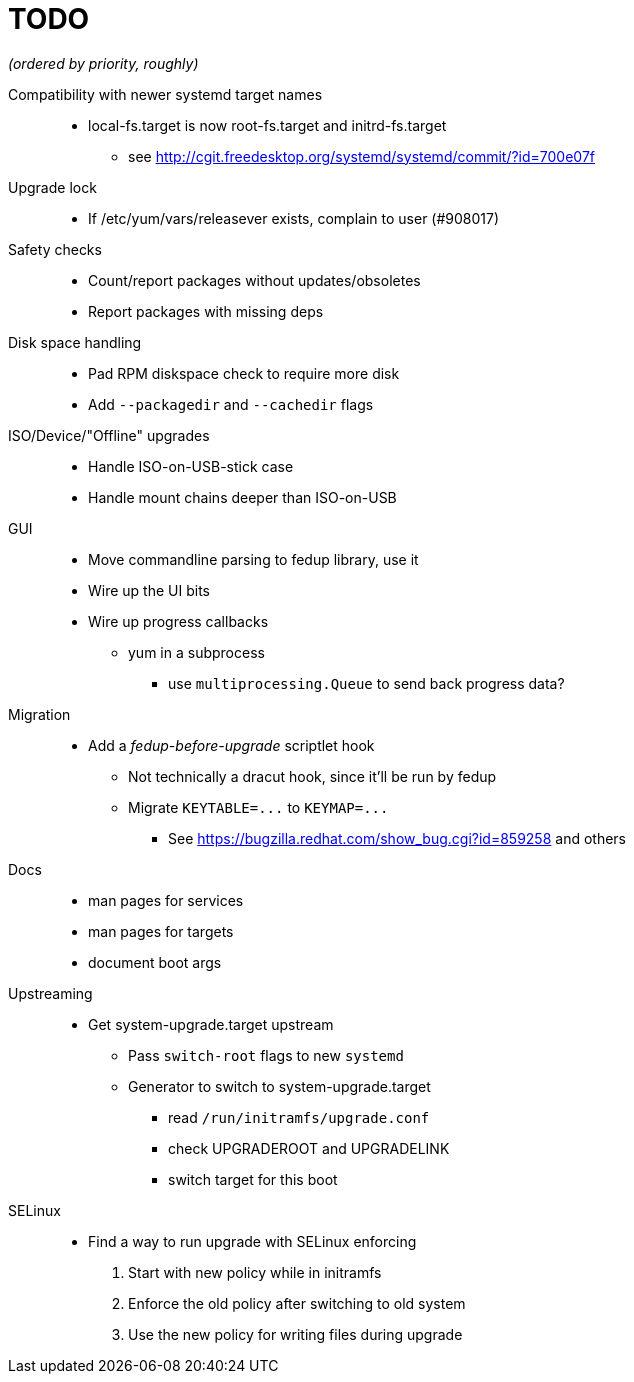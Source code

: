 TODO
====

_(ordered by priority, roughly)_

Compatibility with newer systemd target names::
  * local-fs.target is now root-fs.target and initrd-fs.target
  ** see http://cgit.freedesktop.org/systemd/systemd/commit/?id=700e07f

Upgrade lock::
  * If /etc/yum/vars/releasever exists, complain to user (#908017)

Safety checks::
  * Count/report packages without updates/obsoletes
  * Report packages with missing deps

Disk space handling::
  * Pad RPM diskspace check to require more disk
  * Add `--packagedir` and `--cachedir` flags

ISO/Device/"Offline" upgrades::
  * Handle ISO-on-USB-stick case
  * Handle mount chains deeper than ISO-on-USB

GUI::
  * Move commandline parsing to fedup library, use it
  * Wire up the UI bits
  * Wire up progress callbacks
  ** yum in a subprocess
  *** use `multiprocessing.Queue` to send back progress data?

Migration::
  * Add a _fedup-before-upgrade_ scriptlet hook
  ** Not technically a dracut hook, since it'll be run by fedup
  ** Migrate `KEYTABLE=...` to `KEYMAP=...`
  *** See https://bugzilla.redhat.com/show_bug.cgi?id=859258 and others

Docs::
  * man pages for services
  * man pages for targets
  * document boot args

Upstreaming::
  * Get system-upgrade.target upstream
  ** Pass `switch-root` flags to new `systemd`
  ** Generator to switch to system-upgrade.target
  *** read `/run/initramfs/upgrade.conf`
  *** check UPGRADEROOT and UPGRADELINK
  *** switch target for this boot

SELinux::
  * Find a way to run upgrade with SELinux enforcing
  . Start with new policy while in initramfs
  . Enforce the old policy after switching to old system
  . Use the new policy for writing files during upgrade
